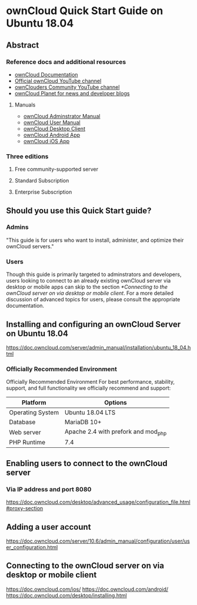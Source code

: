 * ownCloud Quick Start Guide on Ubuntu 18.04
** Abstract
*** Reference docs and additional resources
- [[https://doc.owncloud.org/][ownCloud Documentation]]
- [[https://www.youtube.com/channel/UC_4gez4lsWqciH-otOlXo5w][Official ownCloud YouTube channel]]
- [[https://www.youtube.com/channel/UCA8Ehsdu3KaxSz5KOcCgHbw][ownClouders Community YouTube channel]]
- [[https://owncloud.org/news/][ownCloud Planet for news and developer blogs]]
**** Manuals
- [[https://doc.owncloud.com/server/10.6/admin_manual/][ownCloud Adminstrator Manual]]
- [[https://doc.owncloud.com/server/10.6/user_manual/index.html][ownCloud User Manual]]
- [[https://doc.owncloud.com/desktop/][ownCloud Desktop Client]]
- [[https://doc.owncloud.com/android/][ownCloud Android App]]
- [[https://doc.owncloud.com/ios/][ownCloud iOS App]]
*** Three editions
**** Free community-supported server
**** Standard Subscription
**** Enterprise Subscription
** Should you use this Quick Start guide?
*** Admins
"This guide is for users who want to install, administer, and optimize their ownCloud servers."
*** Users
Though this guide is primarily targeted to adminstrators and developers, users looking to connect to an already existing ownCloud server via desktop or mobile apps can skip to the section [[*Connecting to the ownCloud server on via desktop or mobile client]]. For a more detailed discussion of advanced topics for users, please consult the appropriate documentation.

** Installing and configuring an ownCloud Server on Ubuntu 18.04
https://doc.owncloud.com/server/admin_manual/installation/ubuntu_18_04.html
*** Officially Recommended Environment
Officially Recommended Environment
For best performance, stability, support, and full functionality we officially recommend and support:

| Platform         | Options                             |
|------------------+-------------------------------------|
| Operating System | Ubuntu 18.04 LTS                    |
| Database         | MariaDB 10+                         |
| Web server       | Apache 2.4 with prefork and mod_php |
| PHP Runtime      | 7.4                                 |

** Enabling users to connect to the ownCloud server
*** Via IP address and port 8080
https://doc.owncloud.com/desktop/advanced_usage/configuration_file.html#proxy-section
** Adding a user account
https://doc.owncloud.com/server/10.6/admin_manual/configuration/user/user_configuration.html
** Connecting to the ownCloud server on via desktop or mobile client
https://doc.owncloud.com/ios/
https://doc.owncloud.com/android/
https://doc.owncloud.com/desktop/installing.html

